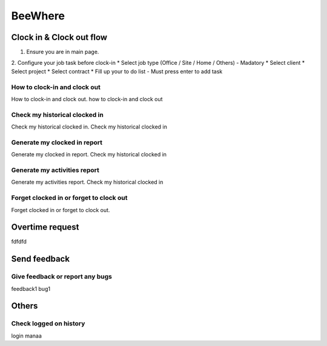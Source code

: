 .. eLeave document beewhere page

********
BeeWhere
********

Clock in & Clock out flow
*************************

1. Ensure you are in main page. 
2. Configure your job task before clock-in
* Select job type (Office / Site / Home / Others) - Madatory 
* Select client
* Select project
* Select contract
* Fill up your to do list - Must press enter to add task

.. image::main_page.png
      :alt: Main Page

.. image::main_page_clockin.png
      :alt: Main Page before clock in





How to clock-in and clock out
=============================
How to clock-in and clock out. how to clock-in and clock out

Check my historical clocked in
==============================
Check my historical clocked in. Check my historical clocked in

Generate my clocked in report
=============================
Generate my clocked in report. Check my historical clocked in

Generate my activities report
=============================
Generate my activities report. Check my historical clocked in

Forget clocked in or forget to clock out
========================================
Forget clocked in or forget to clock out.

Overtime request
****************
fdfdfd

Send feedback
*************

Give feedback or report any bugs
================================
feedback1 bug1

Others
******

Check logged on history
=======================
login manaa

